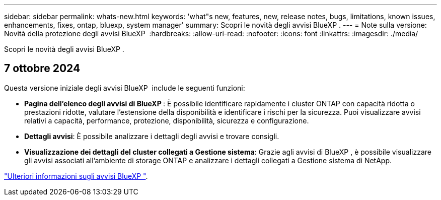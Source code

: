 ---
sidebar: sidebar 
permalink: whats-new.html 
keywords: 'what"s new, features, new, release notes, bugs, limitations, known issues, enhancements, fixes, ontap, bluexp, system manager' 
summary: Scopri le novità degli avvisi BlueXP . 
---
= Note sulla versione: Novità della protezione degli avvisi BlueXP 
:hardbreaks:
:allow-uri-read: 
:nofooter: 
:icons: font
:linkattrs: 
:imagesdir: ./media/


[role="lead"]
Scopri le novità degli avvisi BlueXP .



== 7 ottobre 2024

Questa versione iniziale degli avvisi BlueXP  include le seguenti funzioni:

* *Pagina dell'elenco degli avvisi di BlueXP *: È possibile identificare rapidamente i cluster ONTAP con capacità ridotta o prestazioni ridotte, valutare l'estensione della disponibilità e identificare i rischi per la sicurezza. Puoi visualizzare avvisi relativi a capacità, performance, protezione, disponibilità, sicurezza e configurazione.
* *Dettagli avvisi*: È possibile analizzare i dettagli degli avvisi e trovare consigli.
* *Visualizzazione dei dettagli del cluster collegati a Gestione sistema*: Grazie agli avvisi di BlueXP , è possibile visualizzare gli avvisi associati all'ambiente di storage ONTAP e analizzare i dettagli collegati a Gestione sistema di NetApp.


https://docs.netapp.com/us-en/bluexp-alerts/concept-alerts.html["Ulteriori informazioni sugli avvisi BlueXP "].
